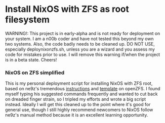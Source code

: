 * Install NixOS with ZFS as root filesystem
WARNING!: This project is in early-alpha and is not ready for deployment on your system.
I am a n00b coder and have not tested this beyond my own two systems. Also, the code badly needs to be cleaned up.
DO NOT USE, especially deploynixonzfs.sh, unless you are a wizard and you assess my code for mistakes prior to use.
I will remove this warning if/when the project is in a beta state. Cheers!

*** NixOS on ZFS simplified

This is my personal deployment script for installing NixOS with ZFS root, based on ne9z's tremendous [[https://openzfs.github.io/openzfs-docs/Getting%20Started/NixOS/Root%20on%20ZFS.html][instructions]] 
and [[https://github.com/ne9z/dotfiles-flake][template]] on openZFS. I found myself typing his suggested commands frequently
and wanted to cut back on dreaded finger strain, so I tripled my efforts and wrote a big script instead.
Ideally I will get this cleaned up to the point where it's good for general use, 
though I still highly recommend newcomers to NixOS follow ne9z's manual method because it is an excellent learning opportunity.

